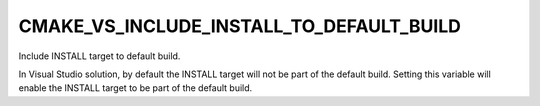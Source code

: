 CMAKE_VS_INCLUDE_INSTALL_TO_DEFAULT_BUILD
-----------------------------------------

Include INSTALL target to default build.

In Visual Studio solution, by default the INSTALL target will not be part of
the default build. Setting this variable will enable the INSTALL target to be
part of the default build.

